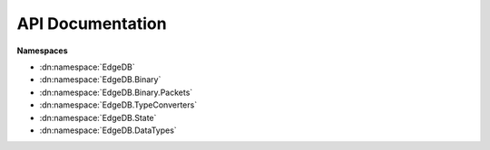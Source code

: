 .. _edgedb-dotnet-api:

=================
API Documentation
=================

**Namespaces**

- :dn:namespace:`EdgeDB`
- :dn:namespace:`EdgeDB.Binary`
- :dn:namespace:`EdgeDB.Binary.Packets`
- :dn:namespace:`EdgeDB.TypeConverters`
- :dn:namespace:`EdgeDB.State`
- :dn:namespace:`EdgeDB.DataTypes`

.. dn:namespace:: EdgeDB

    .. dn:class:: EdgeDBDeserializerAttribute

        Marks the current method as the method to use to deserialize the current type. 


    .. dn:class:: EdgeDBIgnoreAttribute

        Marks the current target to be ignored when deserializing or building queries. 


    .. dn:class:: EdgeDBPropertyAttribute

        Marks the current field or property as a valid target for serializing/deserializing. 


        :property Boolean IsLinkProperty:
            Gets or sets whether or not the property is on a link. 


        .. dn:method:: EdgeDBPropertyAttribute(string propertyName): EdgeDBPropertyAttribute

            Marks this member to be used when serializing/deserializing. 

            :param string propertyName:
                The name of the member in the edgedb schema.

    .. dn:class:: EdgeDBTypeAttribute

        Marks this class or struct as a valid type to use when serializing/deserializing. 


        :property string ModuleName:
            Gets or sets the module name for this type. 


        .. dn:method:: EdgeDBTypeAttribute(string name): EdgeDBTypeAttribute

            Marks this as a valid target to use when serializing/deserializing. 

            :param string name:
                The name of the type in the edgedb schema.

        .. dn:method:: EdgeDBTypeAttribute(): EdgeDBTypeAttribute

            Marks this as a valid target to use when serializing/deserializing. 

    .. dn:class:: EdgeDBTypeConverterAttribute

        Marks the current property to be deserialized/serialized with a specific :dn:class:`EdgeDB.TypeConverters.EdgeDBTypeConverter<TSource, TTarget>`. 


        .. dn:method:: EdgeDBTypeConverterAttribute(Type converterType): EdgeDBTypeConverterAttribute

            Initializes the :dn:class:`EdgeDB.EdgeDBTypeConverterAttribute` with the specified :dn:class:`EdgeDB.TypeConverters.EdgeDBTypeConverter<TSource, TTarget>`. 

            :param Type converterType:
                The type of the converter.

            :throws System.ArgumentException:
                is not a valid ``EdgeDB.DocGenerator.docMemberSummaryParamref``. 

    .. dn:struct:: ObjectEnumerator

        Represents an enumerator for creating objects. 


        .. dn:method::  ToDynamic(): object

            Converts this :dn:class:`EdgeDB.ObjectEnumerator` to a ``dynamic`` object. 

            :returns:

                A ``dynamic`` object.

        .. dn:method::  TryCherryPick(string name, ref Object& value): Boolean

            Cherrypicks a property based on the name. This method uses a 'peek' style of reading. The :dn:method:` Next(ref System.String& name, ref System.Object& value): System.Boolean` method is uneffected from this method. 

            :param string name:
                The property name to checrrypick.

            :param Object& value:
                The value of the property.

            :returns:

                if the property was able to be read; otherwise ``true``. 

        .. dn:method::  Next(ref String& name, ref Object& value): Boolean

            Reads the next property within this enumerator. 

            :param String& name:
                The name of the property.

            :param Object& value:
                The value of the property.

            :returns:

                if a property was read successfully; otherwise ``true``. 

    .. dn:class:: TypeBuilder

        Represents the class used to build types from edgedb query results. 


        :property INamingStrategy SchemaNamingStrategy:
            Gets or sets the naming strategy used for deserialization of edgeql property names to dotnet property names. 

            .. note::

                All dotnet types passed to the type builder will have their properties converted to the edgeql version using this naming strategy, the naming convention of the dotnet type will be preserved. 

            .. note::

                If the naming strategy doesn't find a match, the ``EdgeDB.TypeBuilder.AttributeNamingStrategy`` will be used. 


        .. dn:method::  AddOrUpdateTypeBuilder<TType>(Action<TType,IDictionary<string,object>> builder): void

            Adds or updates a custom type builder. 

            :param Action`2 builder:
                The builder for ``TType``.

            :param TType:
                The type of which the builder will build.

            :returns:

                The type info for ``TType``.

        .. dn:method::  AddOrUpdateTypeFactory<TType>(TypeDeserializerFactory factory): void

            Adds or updates a custom type factory. 

            :param TypeDeserializerFactory factory:
                The factory for ``TType``.

            :param TType:
                The type of which the factory will build.

            :returns:

                The type info for ``TType``.

        .. dn:method::  TryRemoveTypeFactory<TType>(ref TypeDeserializerFactory& factory): Boolean

            Attempts to remove a type factory. 

            :param TType:
                The type of which to remove the factory.

            :returns:

                if the type factory was removed; otherwise ``true``. 

    .. dn:class:: TypeDeserializerFactory

        A method that will create a object from a :dn:class:`EdgeDB.ObjectEnumerator`. 

        The enumerator containing the property values.

        :returns:

            An instance of an object that represents the data read from the :dn:class:`EdgeDB.ObjectEnumerator`. 


    .. dn:struct:: MessageSeverity

        Represents the log message severity within a 


    .. dn:class:: BaseEdgeDBClient

        Represents a base edgedb client that can interaction with the EdgeDB database. 


        :property Boolean IsConnected:
            Gets whether or not this client has connected to the database and is ready to send queries. 


        :property UInt64 ClientId:
            Gets the client id of this client. 


        .. dn:method:: BaseEdgeDBClient(UInt64 clientId, IDisposable clientPoolHolder): BaseEdgeDBClient

            Initialized the base client. 

            :param UInt64 clientId:
                The id of this client.

            :param IDisposable clientPoolHolder:
                The client pool holder for this client.

        .. dn:method::  ConnectAsync(CancellationToken token): ValueTask

            Connects this client to the database. 

            .. note::

                When overridden, it's  recommended to call base.ConnectAsync to ensure the client pool adds this client. 

            :param CancellationToken token:
                A cancellation token used to cancel the asynchronous operation.

            :returns:

                A ValueTask representing the asynchronous connect operation. 

        .. dn:method::  DisconnectAsync(CancellationToken token): ValueTask

            Disconnects this client from the database. 

            .. note::

                When overridden, it's  recommended to call base.DisconnectAsync to ensure the client pool removes this client. 

            :param CancellationToken token:
                A cancellation token used to cancel the asynchronous operation.

            :returns:

                A ValueTask representing the asynchronous disconnect operation. 

        .. dn:method::  ExecuteAsync(string query, IDictionary<string,object> args, Capabilities? capabilities, CancellationToken token): Task

            Executes a given query without reading the returning result. 

            :param string query:
                The query to execute.

            :param IDictionary`2 args:
                Any arguments that are part of the query.

            :param Nullable`1 capabilities:
                The allowed capabilities for the query.

            :param CancellationToken token:
                A cancellation token used to cancel the asynchronous operation.

            :returns:

                A task representing the asynchronous execute operation. 

        .. dn:method::  QueryAsync<TResult>(string query, IDictionary<string,object> args, Capabilities? capabilities, CancellationToken token): Task<IReadOnlyCollection<TResult>>

            Executes a given query and returns the result as a collection. 

            .. note::

                Cardinality isn't enforced nor takes effect on the return result, the client will always construct a collection out of the data. 

            :param string query:
                The query to execute.

            :param IDictionary`2 args:
                Any arguments that are part of the query.

            :param Nullable`1 capabilities:
                The allowed capabilities for the query.

            :param CancellationToken token:
                A cancellation token used to cancel the asynchronous operation.

            :returns:

                A task representing the asynchronous query operation. The result of the task is the result of the query. 

        .. dn:method::  QueryRequiredSingleAsync<TResult>(string query, IDictionary<string,object> args, Capabilities? capabilities, CancellationToken token): Task<TResult>

            Executes a given query and returns a single result. 

            .. note::

                This method enforces ``EdgeDB.Cardinality.One``, if your query returns zero or more than one result a :dn:class:`EdgeDB.EdgeDBException` will be thrown. 

            :param string query:
                The query to execute.

            :param IDictionary`2 args:
                Any arguments that are part of the query.

            :param Nullable`1 capabilities:
                The allowed capabilities for the query.

            :param CancellationToken token:
                A cancellation token used to cancel the asynchronous operation.

            :returns:

                A task representing the asynchronous query operation. The result of the task is the result of the query. 

        .. dn:method::  QuerySingleAsync<TResult>(string query, IDictionary<string,object> args, Capabilities? capabilities, CancellationToken token): Task<TResult>

            Executes a given query and returns a single result or ``null``. 

            .. note::

                This method enforces ``EdgeDB.Cardinality.AtMostOne``, if your query returns more than one result a :dn:class:`EdgeDB.EdgeDBException` will be thrown. 

            :param string query:
                The query to execute.

            :param IDictionary`2 args:
                Any arguments that are part of the query.

            :param Nullable`1 capabilities:
                The allowed capabilities for the query.

            :param CancellationToken token:
                A cancellation token used to cancel the asynchronous operation.

            :returns:

                A task representing the asynchronous query operation. The result of the task is the result of the query. 

        .. dn:method::  QueryJsonAsync(string query, IDictionary<string,object> args, Capabilities? capabilities, CancellationToken token): Task<Json>

            Executes a given query and returns the result as a single json string. 

            :param string query:
                The query to execute.

            :param IDictionary`2 args:
                Optional collection of arguments within the query.

            :param Nullable`1 capabilities:
                The allowed capabilities for the query.

            :param CancellationToken token:
                A cancellation token used to cancel the asynchronous operation.

            :returns:

                A task representing the asynchronous query operation. The tasks result is the json result of the query. 

            :throws EdgeDB.ResultCardinalityMismatchException:
                The query returned more than 1 datapoint.

        .. dn:method::  QueryJsonElementsAsync(string query, IDictionary<string,object> args, Capabilities? capabilities, CancellationToken token): Task<IReadOnlyCollection<Json>>

            Executes a given query and returns the result as a read-only collection of json objects. 

            :param string query:
                The query to execute.

            :param IDictionary`2 args:
                Optional collection of arguments within the query.

            :param Nullable`1 capabilities:
                The allowed capabilities for the query.

            :param CancellationToken token:
                A cancellation token used to cancel the asynchronous operation.

            :returns:

                A task representing the asynchronous query operation. The tasks result is the json result of the query. 

        .. dn:method::  DisposeAsync(): ValueTask<Boolean>

            Disposes or releases this client to the client pool 

            .. note::

                When overriden in a child class, the child class ``true`` call base.DisposeAsync and only should dispose if the resulting base call return . 

            :returns:

                if the client disposed anything; ``true`` if the client was freed to the client pool. 

    .. dn:class:: EdgeDBBinaryClient

        Represents an abstract binary client. 


        :property Boolean IsIdle:
            Gets whether or not this connection is idle. 


        :property IReadOnlyDictionary`2 ServerConfig:
            Gets the raw server config. 

            .. note::

                This dictionary can be empty if the client hasn't connected to the database. 


        :property TransactionState TransactionState:
            Gets this clients transaction state. 


        .. dn:method:: EdgeDBBinaryClient(EdgeDBConnection connection, EdgeDBConfig clientConfig, IDisposable clientPoolHolder, UInt64? clientId): EdgeDBBinaryClient

            Creates a new binary client with the provided conection and config. 

            :param EdgeDBConnection connection:
                The connection details used to connect to the database.

            :param EdgeDBConfig clientConfig:
                The configuration for this client.

            :param IDisposable clientPoolHolder:
                The client pool holder for this client.

            :param Nullable`1 clientId:
                The optional client id of this client. This is used for logging and client pooling.

        .. dn:method::  ExecuteAsync(string query, IDictionary<string,object> args, Capabilities? capabilities, CancellationToken token): Task

            Executes a given query without reading the returning result. 

            :param string query:
                The query to execute.

            :param IDictionary`2 args:
                Any arguments that are part of the query.

            :param Nullable`1 capabilities:
                The allowed capabilities for the query.

            :param CancellationToken token:
                A cancellation token used to cancel the asynchronous operation.

            :returns:

                A task representing the asynchronous execute operation. 

        .. dn:method::  QueryAsync<TResult>(string query, IDictionary<string,object> args, Capabilities? capabilities, CancellationToken token): Task<IReadOnlyCollection<TResult>>

            Executes a given query and returns the result as a collection. 

            .. note::

                Cardinality isn't enforced nor takes effect on the return result, the client will always construct a collection out of the data. 

            :param string query:
                The query to execute.

            :param IDictionary`2 args:
                Any arguments that are part of the query.

            :param Nullable`1 capabilities:
                The allowed capabilities for the query.

            :param CancellationToken token:
                A cancellation token used to cancel the asynchronous operation.

            :returns:

                A task representing the asynchronous query operation. The result of the task is the result of the query. 

        .. dn:method::  QuerySingleAsync<TResult>(string query, IDictionary<string,object> args, Capabilities? capabilities, CancellationToken token): Task<TResult>

            Executes a given query and returns a single result or ``null``. 

            .. note::

                This method enforces ``EdgeDB.Cardinality.AtMostOne``, if your query returns more than one result a :dn:class:`EdgeDB.EdgeDBException` will be thrown. 

            :param string query:
                The query to execute.

            :param IDictionary`2 args:
                Any arguments that are part of the query.

            :param Nullable`1 capabilities:
                The allowed capabilities for the query.

            :param CancellationToken token:
                A cancellation token used to cancel the asynchronous operation.

            :returns:

                A task representing the asynchronous query operation. The result of the task is the result of the query. 

        .. dn:method::  QueryRequiredSingleAsync<TResult>(string query, IDictionary<string,object> args, Capabilities? capabilities, CancellationToken token): Task<TResult>

            Executes a given query and returns a single result. 

            .. note::

                This method enforces ``EdgeDB.Cardinality.One``, if your query returns zero or more than one result a :dn:class:`EdgeDB.EdgeDBException` will be thrown. 

            :param string query:
                The query to execute.

            :param IDictionary`2 args:
                Any arguments that are part of the query.

            :param Nullable`1 capabilities:
                The allowed capabilities for the query.

            :param CancellationToken token:
                A cancellation token used to cancel the asynchronous operation.

            :returns:

                A task representing the asynchronous query operation. The result of the task is the result of the query. 

        .. dn:method::  QueryJsonAsync(string query, IDictionary<string,object> args, Capabilities? capabilities, CancellationToken token): Task<Json>

            Executes a given query and returns the result as a single json string. 

            :param string query:
                The query to execute.

            :param IDictionary`2 args:
                Optional collection of arguments within the query.

            :param Nullable`1 capabilities:
                The allowed capabilities for the query.

            :param CancellationToken token:
                A cancellation token used to cancel the asynchronous operation.

            :returns:

                A task representing the asynchronous query operation. The tasks result is the json result of the query. 

            :throws EdgeDB.ResultCardinalityMismatchException:
                The query returned more than 1 datapoint.

        .. dn:method::  QueryJsonElementsAsync(string query, IDictionary<string,object> args, Capabilities? capabilities, CancellationToken token): Task<IReadOnlyCollection<Json>>

            Executes a given query and returns the result as a read-only collection of json objects. 

            :param string query:
                The query to execute.

            :param IDictionary`2 args:
                Optional collection of arguments within the query.

            :param Nullable`1 capabilities:
                The allowed capabilities for the query.

            :param CancellationToken token:
                A cancellation token used to cancel the asynchronous operation.

            :returns:

                A task representing the asynchronous query operation. The tasks result is the json result of the query. 

        .. dn:method::  ConnectAsync(CancellationToken token): ValueTask

            Connects this client to the database. 

            .. note::

                When overridden, it's  recommended to call base.ConnectAsync to ensure the client pool adds this client. 

            :param CancellationToken token:
                A cancellation token used to cancel the asynchronous operation.

            :returns:

                A ValueTask representing the asynchronous connect operation. 

        .. dn:method::  ReconnectAsync(CancellationToken token): Task

            Disconnects and reconnects the current client. 

            :param CancellationToken token:
                A cancellation token used to cancel the asynchronous operation.

            :returns:

                A task representing the asynchronous disconnect and reconnection operations.

        .. dn:method::  DisconnectAsync(CancellationToken token): ValueTask

            Disconnects this client from the database. 

            .. note::

                When overridden, it's  recommended to call base.DisconnectAsync to ensure the client pool removes this client. 

            :param CancellationToken token:
                A cancellation token used to cancel the asynchronous operation.

            :returns:

                A ValueTask representing the asynchronous disconnect operation. 

        .. dn:method::  DisposeAsync(): ValueTask<Boolean>

    .. dn:class:: HttpQueryResult

        Represents the returned data from a http-based query. 


        :property object Data:
            Gets or sets the data returned from the query. 


        :property QueryResultError Error:
            Gets or sets the error returned from the query. 


    .. dn:class:: QueryResultError

        Represents a query error received over http 


        :property string Message:
            Gets or sets the error message. 


        :property string Type:
            Gets or sets the type of the error. 


        :property ServerErrorCodes Code:
            Gets or sets the error code. 


    .. dn:class:: EdgeDBHttpClient

        Represents a client that can preform queries over HTTP. 


        :property Boolean IsConnected:
            .. note::

                This property is always ``true``. 


        .. dn:method:: EdgeDBHttpClient(EdgeDBConnection connection, EdgeDBConfig clientConfig, IDisposable poolHolder, UInt64 clientId): EdgeDBHttpClient

            Creates a new instance of the http client. 

            :param EdgeDBConnection connection:
                The connection details used to connect to the database.

            :param EdgeDBConfig clientConfig:
                The configuration for this client.

            :param IDisposable poolHolder:
                The client pool holder for this client.

            :param UInt64 clientId:
                The optional client id of this client. This is used for logging and client pooling.

        .. dn:method::  DisconnectAsync(CancellationToken token): ValueTask

            Disconnects this client from the database. 

            .. note::

                When overridden, it's  recommended to call base.DisconnectAsync to ensure the client pool removes this client. 

            :param CancellationToken token:
                A cancellation token used to cancel the asynchronous operation.

            :returns:

                A ValueTask representing the asynchronous disconnect operation. 

        .. dn:method::  ConnectAsync(CancellationToken token): ValueTask

            Connects this client to the database. 

            .. note::

                When overridden, it's  recommended to call base.ConnectAsync to ensure the client pool adds this client. 

            :param CancellationToken token:
                A cancellation token used to cancel the asynchronous operation.

            :returns:

                A ValueTask representing the asynchronous connect operation. 

        .. dn:method::  ExecuteAsync(string query, IDictionary<string,object> args, Capabilities? capabilities, CancellationToken token): Task

            Executes a given query without reading the returning result. 

            :param string query:
                The query to execute.

            :param IDictionary`2 args:
                Any arguments that are part of the query.

            :param Nullable`1 capabilities:
                The allowed capabilities for the query.

            :param CancellationToken token:
                A cancellation token used to cancel the asynchronous operation.

            :returns:

                A task representing the asynchronous execute operation. 

        .. dn:method::  QueryAsync<TResult>(string query, IDictionary<string,object> args, Capabilities? capabilities, CancellationToken token): Task<IReadOnlyCollection<TResult>>

            Executes a given query and returns the result as a collection. 

            .. note::

                Cardinality isn't enforced nor takes effect on the return result, the client will always construct a collection out of the data. 

            :param string query:
                The query to execute.

            :param IDictionary`2 args:
                Any arguments that are part of the query.

            :param Nullable`1 capabilities:
                The allowed capabilities for the query.

            :param CancellationToken token:
                A cancellation token used to cancel the asynchronous operation.

            :returns:

                A task representing the asynchronous query operation. The result of the task is the result of the query. 

        .. dn:method::  QueryRequiredSingleAsync<TResult>(string query, IDictionary<string,object> args, Capabilities? capabilities, CancellationToken token): Task<TResult>

            Executes a given query and returns a single result. 

            .. note::

                This method enforces ``EdgeDB.Cardinality.One``, if your query returns zero or more than one result a :dn:class:`EdgeDB.EdgeDBException` will be thrown. 

            :param string query:
                The query to execute.

            :param IDictionary`2 args:
                Any arguments that are part of the query.

            :param Nullable`1 capabilities:
                The allowed capabilities for the query.

            :param CancellationToken token:
                A cancellation token used to cancel the asynchronous operation.

            :returns:

                A task representing the asynchronous query operation. The result of the task is the result of the query. 

        .. dn:method::  QuerySingleAsync<TResult>(string query, IDictionary<string,object> args, Capabilities? capabilities, CancellationToken token): Task<TResult>

            Executes a given query and returns a single result or ``null``. 

            .. note::

                This method enforces ``EdgeDB.Cardinality.AtMostOne``, if your query returns more than one result a :dn:class:`EdgeDB.EdgeDBException` will be thrown. 

            :param string query:
                The query to execute.

            :param IDictionary`2 args:
                Any arguments that are part of the query.

            :param Nullable`1 capabilities:
                The allowed capabilities for the query.

            :param CancellationToken token:
                A cancellation token used to cancel the asynchronous operation.

            :returns:

                A task representing the asynchronous query operation. The result of the task is the result of the query. 

        .. dn:method::  QueryJsonAsync(string query, IDictionary<string,object> args, Capabilities? capabilities, CancellationToken token): Task<Json>

            Executes a given query and returns the result as a single json string. 

            :param string query:
                The query to execute.

            :param IDictionary`2 args:
                Optional collection of arguments within the query.

            :param Nullable`1 capabilities:
                The allowed capabilities for the query.

            :param CancellationToken token:
                A cancellation token used to cancel the asynchronous operation.

            :returns:

                A task representing the asynchronous query operation. The tasks result is the json result of the query. 

            :throws EdgeDB.ResultCardinalityMismatchException:
                The query returned more than 1 datapoint.

        .. dn:method::  QueryJsonElementsAsync(string query, IDictionary<string,object> args, Capabilities? capabilities, CancellationToken token): Task<IReadOnlyCollection<Json>>

            Executes a given query and returns the result as a read-only collection of json objects. 

            :param string query:
                The query to execute.

            :param IDictionary`2 args:
                Optional collection of arguments within the query.

            :param Nullable`1 capabilities:
                The allowed capabilities for the query.

            :param CancellationToken token:
                A cancellation token used to cancel the asynchronous operation.

            :returns:

                A task representing the asynchronous query operation. The tasks result is the json result of the query. 

    .. dn:class:: EdgeDBTcpClient

        Represents a TCP client used to interact with EdgeDB. 


        :property Boolean IsConnected:

        .. dn:method:: EdgeDBTcpClient(EdgeDBConnection connection, EdgeDBConfig clientConfig, IDisposable clientPoolHolder, UInt64? clientId): EdgeDBTcpClient

            Creates a new TCP client with the provided conection and config. 

            :param EdgeDBConnection connection:
                The connection details used to connect to the database.

            :param EdgeDBConfig clientConfig:
                The configuration for this client.

            :param IDisposable clientPoolHolder:
                The client pool holder for this client.

            :param Nullable`1 clientId:
                The optional client id of this client. This is used for logging and client pooling.

        .. dn:method::  DisposeAsync(): ValueTask<Boolean>

    .. dn:interface:: IEdgeDBQueryable

        Represents a object that can be used to query a EdgeDB instance. 


        .. dn:method::  ExecuteAsync(string query, IDictionary<string,object> args, Capabilities? capabilities, CancellationToken token): Task

            Executes a given query without reading the returning result. 

            :param string query:
                The query to execute.

            :param IDictionary`2 args:
                Any arguments that are part of the query.

            :param Nullable`1 capabilities:
                The allowed capabilities for the query.

            :param CancellationToken token:
                A cancellation token used to cancel the asynchronous operation.

            :returns:

                A task representing the asynchronous execute operation. 

        .. dn:method::  QueryAsync(string query, IDictionary<string,object> args, Capabilities? capabilities, CancellationToken token): Task<IReadOnlyCollection<object>>

            Executes a given query and returns the result as a collection. 

            .. note::

                Cardinality isn't enforced nor takes effect on the return result, the client will always construct a collection out of the data. 

            :param string query:
                The query to execute.

            :param IDictionary`2 args:
                Any arguments that are part of the query.

            :param Nullable`1 capabilities:
                The allowed capabilities for the query.

            :param CancellationToken token:
                A cancellation token used to cancel the asynchronous operation.

            :returns:

                A task representing the asynchronous query operation. The result of the task is the result of the query. 

        .. dn:method::  QueryAsync<TResult>(string query, IDictionary<string,object> args, Capabilities? capabilities, CancellationToken token): Task<IReadOnlyCollection<TResult>>

            Executes a given query and returns the result as a collection. 

            .. note::

                Cardinality isn't enforced nor takes effect on the return result, the client will always construct a collection out of the data. 

            :param string query:
                The query to execute.

            :param IDictionary`2 args:
                Any arguments that are part of the query.

            :param Nullable`1 capabilities:
                The allowed capabilities for the query.

            :param CancellationToken token:
                A cancellation token used to cancel the asynchronous operation.

            :param TResult:
                The type of the return result of the query.

            :returns:

                A task representing the asynchronous query operation. The result of the task is the result of the query. 

        .. dn:method::  QuerySingleAsync(string query, IDictionary<string,object> args, Capabilities? capabilities, CancellationToken token): Task<object>

            Executes a given query and returns a single result or ``null``. 

            .. note::

                This method enforces ``EdgeDB.Cardinality.AtMostOne``, if your query returns more than one result a :dn:class:`EdgeDB.EdgeDBException` will be thrown. 

            :param string query:
                The query to execute.

            :param IDictionary`2 args:
                Any arguments that are part of the query.

            :param Nullable`1 capabilities:
                The allowed capabilities for the query.

            :param CancellationToken token:
                A cancellation token used to cancel the asynchronous operation.

            :returns:

                A task representing the asynchronous query operation. The result of the task is the result of the query. 

        .. dn:method::  QuerySingleAsync<TResult>(string query, IDictionary<string,object> args, Capabilities? capabilities, CancellationToken token): Task<TResult>

            Executes a given query and returns a single result or ``null``. 

            .. note::

                This method enforces ``EdgeDB.Cardinality.AtMostOne``, if your query returns more than one result a :dn:class:`EdgeDB.EdgeDBException` will be thrown. 

            :param string query:
                The query to execute.

            :param IDictionary`2 args:
                Any arguments that are part of the query.

            :param Nullable`1 capabilities:
                The allowed capabilities for the query.

            :param CancellationToken token:
                A cancellation token used to cancel the asynchronous operation.

            :param TResult:
                The return type of the query.

            :returns:

                A task representing the asynchronous query operation. The result of the task is the result of the query. 

        .. dn:method::  QueryRequiredSingleAsync(string query, IDictionary<string,object> args, Capabilities? capabilities, CancellationToken token): Task<object>

            Executes a given query and returns a single result. 

            .. note::

                This method enforces ``EdgeDB.Cardinality.One``, if your query returns zero or more than one result a :dn:class:`EdgeDB.EdgeDBException` will be thrown. 

            :param string query:
                The query to execute.

            :param IDictionary`2 args:
                Any arguments that are part of the query.

            :param Nullable`1 capabilities:
                The allowed capabilities for the query.

            :param CancellationToken token:
                A cancellation token used to cancel the asynchronous operation.

            :returns:

                A task representing the asynchronous query operation. The result of the task is the result of the query. 

        .. dn:method::  QueryRequiredSingleAsync<TResult>(string query, IDictionary<string,object> args, Capabilities? capabilities, CancellationToken token): Task<TResult>

            Executes a given query and returns a single result. 

            .. note::

                This method enforces ``EdgeDB.Cardinality.One``, if your query returns zero or more than one result a :dn:class:`EdgeDB.EdgeDBException` will be thrown. 

            :param string query:
                The query to execute.

            :param IDictionary`2 args:
                Any arguments that are part of the query.

            :param Nullable`1 capabilities:
                The allowed capabilities for the query.

            :param CancellationToken token:
                A cancellation token used to cancel the asynchronous operation.

            :param TResult:
                The return type of the query.

            :returns:

                A task representing the asynchronous query operation. The result of the task is the result of the query. 

        .. dn:method::  QueryJsonAsync(string query, IDictionary<string,object> args, Capabilities? capabilities, CancellationToken token): Task<Json>

            Executes a given query and returns the result as a single json string. 

            :param string query:
                The query to execute.

            :param IDictionary`2 args:
                Optional collection of arguments within the query.

            :param Nullable`1 capabilities:
                The allowed capabilities for the query.

            :param CancellationToken token:
                A cancellation token used to cancel the asynchronous operation.

            :returns:

                A task representing the asynchronous query operation. The tasks result is the json result of the query. 

            :throws EdgeDB.ResultCardinalityMismatchException:
                The query returned more than 1 datapoint.

        .. dn:method::  QueryJsonElementsAsync(string query, IDictionary<string,object> args, Capabilities? capabilities, CancellationToken token): Task<IReadOnlyCollection<Json>>

            Executes a given query and returns the result as a read-only collection of json objects. 

            :param string query:
                The query to execute.

            :param IDictionary`2 args:
                Optional collection of arguments within the query.

            :param Nullable`1 capabilities:
                The allowed capabilities for the query.

            :param CancellationToken token:
                A cancellation token used to cancel the asynchronous operation.

            :returns:

                A task representing the asynchronous query operation. The tasks result is the json result of the query. 

    .. dn:interface:: ITransactibleClient

        Represents a client that supports transactions. 


        :property TransactionState TransactionState:
            Gets the transaction state of the client. 


        .. dn:method::  StartTransactionAsync(Isolation isolation, Boolean readOnly, Boolean deferrable, CancellationToken token): Task

            Starts a transaction. 

            :param Isolation isolation:
                The isolation mode of the transaction.

            :param Boolean readOnly:
                Whether or not the transaction is in read-only mode.

            :param Boolean deferrable:
                Whether or not the trasaction is deferrable.

            :param CancellationToken token:
                A cancellation token used to cancel the asynchronous operation.

            :returns:

                A Task that represents the asynchronous operation of starting a transaction. 

        .. dn:method::  CommitAsync(CancellationToken token): Task

            Commits the transaction to the database. 

            :param CancellationToken token:
                A cancellation token used to cancel the asynchronous operation.

            :returns:

                A Task that represents the asynchronous operation of commiting a transaction. 

        .. dn:method::  RollbackAsync(CancellationToken token): Task

            Rolls back all commands preformed within the transaction. 

            :param CancellationToken token:
                A cancellation token used to cancel the asynchronous operation.

            :returns:

                A Task that represents the asynchronous operation of rolling back a transaction. 

    .. dn:class:: EdgeDBClient

        Represents a client pool used to interact with EdgeDB. 


        :property int ConnectedClients:
            Gets the total number of clients within the client pool that are connected. 


        :property int AvailableClients:
            Gets the number of available (idle) clients within the client pool. 

            .. note::

                This property can equal ``EdgeDB.EdgeDBClient.ConnectedClients`` if the client type doesn't have restrictions on idling. 


        :property Config Config:
            The :dn:class:`EdgeDB.State.Config` containing session-level configuration. 


        :property string Module:
            The default module for this client. 


        :property IReadOnlyDictionary`2 Aliases:
            The module aliases for this client. 


        :property IReadOnlyDictionary`2 Globals:
            The globals for this client. 


        :property IReadOnlyDictionary`2 ServerConfig:
            Gets the EdgeDB server config. 

            .. note::

                The returned dictionary can be empty if the client pool hasn't connected any clients or the clients don't support getting a server config. 


        .. dn:method:: EdgeDBClient(): EdgeDBClient

            Creates a new instance of a EdgeDB client pool allowing you to execute commands. 

            .. note::

                This constructor uses the default config and will attempt to find your EdgeDB project toml file in the current working directory. If no file is found this method will throw a ``System.IO.FileNotFoundException``. 

        .. dn:method:: EdgeDBClient(EdgeDBClientPoolConfig clientPoolConfig): EdgeDBClient

            Creates a new instance of a EdgeDB client pool allowing you to execute commands. 

            .. note::

                This constructor will attempt to find your EdgeDB project toml file in the current working directory. If no file is found this method will throw a ``System.IO.FileNotFoundException``. 

            :param EdgeDBClientPoolConfig clientPoolConfig:
                The config for this client pool.

        .. dn:method:: EdgeDBClient(EdgeDBConnection connection): EdgeDBClient

            Creates a new instance of a EdgeDB client pool allowing you to execute commands. 

            :param EdgeDBConnection connection:
                The connection parameters used to create new clients.

        .. dn:method:: EdgeDBClient(EdgeDBConnection connection, EdgeDBClientPoolConfig clientPoolConfig): EdgeDBClient

            Creates a new instance of a EdgeDB client pool allowing you to execute commands. 

            :param EdgeDBConnection connection:
                The connection parameters used to create new clients.

            :param EdgeDBClientPoolConfig clientPoolConfig:
                The config for this client pool.

        .. dn:method::  ExecuteAsync(string query, IDictionary<string,object> args, Capabilities? capabilities, CancellationToken token): Task

            Executes a given query without reading the returning result. 

            :param string query:
                The query to execute.

            :param IDictionary`2 args:
                Any arguments that are part of the query.

            :param Nullable`1 capabilities:
                The allowed capabilities for the query.

            :param CancellationToken token:
                A cancellation token used to cancel the asynchronous operation.

            :returns:

                A task representing the asynchronous execute operation. 

        .. dn:method::  QueryAsync<TResult>(string query, IDictionary<string,object> args, Capabilities? capabilities, CancellationToken token): Task<IReadOnlyCollection<TResult>>

            Executes a given query and returns the result as a collection. 

            .. note::

                Cardinality isn't enforced nor takes effect on the return result, the client will always construct a collection out of the data. 

            :param string query:
                The query to execute.

            :param IDictionary`2 args:
                Any arguments that are part of the query.

            :param Nullable`1 capabilities:
                The allowed capabilities for the query.

            :param CancellationToken token:
                A cancellation token used to cancel the asynchronous operation.

            :returns:

                A task representing the asynchronous query operation. The result of the task is the result of the query. 

        .. dn:method::  QuerySingleAsync<TResult>(string query, IDictionary<string,object> args, Capabilities? capabilities, CancellationToken token): Task<TResult>

            Executes a given query and returns a single result or ``null``. 

            .. note::

                This method enforces ``EdgeDB.Cardinality.AtMostOne``, if your query returns more than one result a :dn:class:`EdgeDB.EdgeDBException` will be thrown. 

            :param string query:
                The query to execute.

            :param IDictionary`2 args:
                Any arguments that are part of the query.

            :param Nullable`1 capabilities:
                The allowed capabilities for the query.

            :param CancellationToken token:
                A cancellation token used to cancel the asynchronous operation.

            :returns:

                A task representing the asynchronous query operation. The result of the task is the result of the query. 

        .. dn:method::  QueryRequiredSingleAsync<TResult>(string query, IDictionary<string,object> args, Capabilities? capabilities, CancellationToken token): Task<TResult>

            Executes a given query and returns a single result. 

            .. note::

                This method enforces ``EdgeDB.Cardinality.One``, if your query returns zero or more than one result a :dn:class:`EdgeDB.EdgeDBException` will be thrown. 

            :param string query:
                The query to execute.

            :param IDictionary`2 args:
                Any arguments that are part of the query.

            :param Nullable`1 capabilities:
                The allowed capabilities for the query.

            :param CancellationToken token:
                A cancellation token used to cancel the asynchronous operation.

            :returns:

                A task representing the asynchronous query operation. The result of the task is the result of the query. 

        .. dn:method::  QueryJsonAsync(string query, IDictionary<string,object> args, Capabilities? capabilities, CancellationToken token): Task<Json>

            Executes a given query and returns the result as a single json string. 

            :param string query:
                The query to execute.

            :param IDictionary`2 args:
                Optional collection of arguments within the query.

            :param Nullable`1 capabilities:
                The allowed capabilities for the query.

            :param CancellationToken token:
                A cancellation token used to cancel the asynchronous operation.

            :returns:

                A task representing the asynchronous query operation. The tasks result is the json result of the query. 

            :throws EdgeDB.ResultCardinalityMismatchException:
                The query returned more than 1 datapoint.

        .. dn:method::  QueryJsonElementsAsync(string query, IDictionary<string,object> args, Capabilities? capabilities, CancellationToken token): Task<IReadOnlyCollection<Json>>

            Executes a given query and returns the result as a read-only collection of json objects. 

            :param string query:
                The query to execute.

            :param IDictionary`2 args:
                Optional collection of arguments within the query.

            :param Nullable`1 capabilities:
                The allowed capabilities for the query.

            :param CancellationToken token:
                A cancellation token used to cancel the asynchronous operation.

            :returns:

                A task representing the asynchronous query operation. The tasks result is the json result of the query. 

        .. dn:method::  WithConfig(Action<ConfigProperties> configDelegate): EdgeDBClient

            Creates a new client with the specified ``EdgeDB.EdgeDBClient.Config``. 

            .. note::

                The created client is a 'sub' client of this one, the child client shares the same client pool as this one. 

            :param Action`1 configDelegate:
                A delegate used to modify the config.

            :returns:

                A new client with the specified config. 

        .. dn:method::  WithConfig(Config config): EdgeDBClient

            Creates a new client with the specified ``EdgeDB.EdgeDBClient.Config``. 

            .. note::

                The created client is a 'sub' client of this one, the child client shares the same client pool as this one. 

            :param Config config:
                The config for the new client.

            :returns:

                A new client with the specified config. 

        .. dn:method::  WithGlobals(Dictionary<string,object> globals): EdgeDBClient

            Creates a new client with the specified `Globals <https://www.edgedb.com/docs/datamodel/globals#globals>`_. 

            .. note::

                The created client is a 'sub' client of this one, the child client shares the same client pool as this one.
                The newly created client doesn't copy any of the parents globals, this method is settative to the ``EdgeDB.EdgeDBClient.Globals`` property. 

            :param Dictionary`2 globals:
                The globals for the newly create client.

            :returns:

                A new client with the specified globals. 

        .. dn:method::  WithModule(string module): EdgeDBClient

            Creates a new client with the specified ``EdgeDB.EdgeDBClient.Module``. 

            .. note::

                The created client is a 'sub' client of this one, the child client shares the same client pool as this one. 

            :param string module:
                The module for the new client.

            :returns:

                A new client with the specified module. 

        .. dn:method::  WithAliases(Dictionary<string,string> aliases): EdgeDBClient

            Creates a new client with the specified ``EdgeDB.EdgeDBClient.Aliases``. 

            .. note::

                The created client is a 'sub' client of this one, the child client shares the same client pool as this one.
                The newly created client doesn't copy any of the parents aliases, this method is settative to the ``EdgeDB.EdgeDBClient.Aliases`` property. 

            :param Dictionary`2 aliases:
                The module aliases for the new client.

            :returns:

                A new client with the specified module aliases. 

    .. dn:class:: EdgeDBClientPoolConfig

        Represents a config for a :dn:class:`EdgeDB.EdgeDBClient`, extending :dn:class:`EdgeDB.EdgeDBConfig`. 


        :property int DefaultPoolSize:
            Gets or sets the default client pool size. 


    .. dn:struct:: EdgeDBClientType

        Represents different client types used in a :dn:class:`EdgeDB.EdgeDBClient`. 


    .. dn:class:: EdgeDBConfig

        Represents the configuration options for a :dn:class:`EdgeDB.EdgeDBClient` or 


        :property ILogger Logger:
            Gets or sets the logger used for logging messages from the driver. 


        :property ConnectionRetryMode RetryMode:
            Gets or sets the retry mode for connecting new clients. 


        :property UInt32 MaxConnectionRetries:
            Gets or sets the maximum number of times to retry to connect. 


        :property UInt32 ConnectionTimeout:
            Gets or sets the number of miliseconds a client will wait for a connection to be established with the server. 


        :property UInt32 MessageTimeout:
            Gets or sets the max amount of miliseconds a client will wait for an expected message. 


        :property Boolean ExplicitObjectIds:
            Gets or sets whether or not to always return object ids. 

            .. note::

                If set to ``true`` returned objects will not have an implicit id property i.e. query shapes will have to explicitly list id properties. 


        :property UInt64 ImplicitLimit:
            Gets or sets the implicit object limit for all queries. By default there is not limit. 


        :property INamingStrategy SchemaNamingStrategy:
            Gets or sets the default naming strategy used within the schema. 

            .. note::

                By default, the naming convention will not modify property names. 


    .. dn:class:: EdgeDBConnection

        Represents a class containing information on how to connect to a edgedb instance. 


        :property string Username:
            Gets or sets the username used to connect to the database. 

            .. note::

                This property defaults to edgedb 


        :property string Password:
            Gets or sets the password to connect to the database. 


        :property string Hostname:
            Gets or sets the hostname of the edgedb instance to connect to. 

            .. note::

                This property defaults to 127.0.0.1. 


        :property int Port:
            Gets or sets the port of the edgedb instance to connect to. 

            .. note::

                This property defaults to 5656 


        :property string Database:
            Gets or sets the database name to use when connecting. 

            .. note::

                This property defaults to edgedb 


        :property string TLSCertData:
            Gets or sets the TLS certificate data used to very the certificate when authenticating. 

            .. note::

                This value is a legacy value pre 1.0 and should not be set explicity, use ``EdgeDB.EdgeDBConnection.TLSCertificateAuthority`` instead. 


        :property string TLSCertificateAuthority:
            Gets or sets the TLS Certificate Authority. 


        :property TLSSecurityMode TLSSecurity:
            Gets or sets the TLS security level. 

            .. note::

                The default value is ``EdgeDB.TLSSecurityMode.Strict``. 


        .. dn:method::  FromDSN(string dsn): EdgeDBConnection

            Creates an :dn:class:`EdgeDB.EdgeDBConnection` from a `valid DSN <https://www.edgedb.com/docs/reference/dsn#dsn-specification>`_. 

            :param string dsn:
                The DSN to create the connection from.

            :returns:

                A :dn:class:`EdgeDB.EdgeDBConnection` representing the DSN.

            :throws System.ArgumentException:
                A query parameter has already been defined in the DSN.

            :throws System.FormatException:
                Port was not in the correct format of int.

            :throws System.IO.FileNotFoundException:
                A file parameter wasn't found.

            :throws System.Collections.Generic.KeyNotFoundException:
                An environment variable couldn't be found.

        .. dn:method::  FromProjectFile(string path): EdgeDBConnection

            Creates a new EdgeDBConnection from a .toml project file. 

            :param string path:
                The path to the .toml project file.

            :returns:

                A :dn:class:`EdgeDB.EdgeDBConnection` representing the project defined in the .toml file.

            :throws System.IO.FileNotFoundException:
                The supplied file path, credentials path, or instance-name file doesn't exist.

            :throws System.IO.DirectoryNotFoundException:
                The project directory doesn't exist for the supplied toml file.

        .. dn:method::  FromInstanceName(string name): EdgeDBConnection

            Creates a new :dn:class:`EdgeDB.EdgeDBConnection` from an instance name. 

            :param string name:
                The name of the instance.

            :returns:

                A :dn:class:`EdgeDB.EdgeDBConnection` containing connection details for the specific instance.

            :throws System.IO.FileNotFoundException:
                The instances config file couldn't be found.

        .. dn:method::  ResolveEdgeDBTOML(): EdgeDBConnection

            Resolves a connection by traversing the current working directory and its parents to find an 'edgedb.toml' file. 

            :returns:

                A resolved :dn:class:`EdgeDB.EdgeDBConnection`.

            :throws System.IO.FileNotFoundException:
                No 'edgedb.toml' file could be found.

        .. dn:method::  Parse(string instance, string dsn, Action<EdgeDBConnection> configure, Boolean autoResolve): EdgeDBConnection

            Parses the provided arguments to build an :dn:class:`EdgeDB.EdgeDBConnection` class; Parse logic follows the `Priority levels <https://www.edgedb.com/docs/reference/connection#ref-reference-connection-priority>`_ of arguments. 

            :param string instance:
                The instance name to connect to.

            :param string dsn:
                The DSN string to use to connect.

            :param Action`1 configure:
                A configuration delegate.

            :param Boolean autoResolve:
                Whether or not to autoresolve a connection using :dn:method:`EdgeDB.EdgeDBConnection.ResolveEdgeDBTOML`.

            :returns:

                A :dn:class:`EdgeDB.EdgeDBConnection` class that can be used to connect to a EdgeDB instance. 

            :throws EdgeDB.ConfigurationException:
                An error occured while parsing or configuring the :dn:class:`EdgeDB.EdgeDBConnection`. 

            :throws System.IO.FileNotFoundException:
                A configuration file could not be found.

        .. dn:method::  ToString(): string

    .. dn:class:: EdgeDBClientExtensions

        A class containing extension methods for edgedb clients. 


        .. dn:method::  TransactionAsync(this ITransactibleClient client, Func<Transaction,Task> func): Task

            Creates a transaction and executes a callback with the transaction object. 

            :param ITransactibleClient client:
                The TCP client to preform the transaction with.

            :param Func`2 func:
                The callback to pass the transaction into.

            :returns:

                A task that proxies the passed in callbacks awaiter.

        .. dn:method::  TransactionAsync<TResult>(this ITransactibleClient client, Func<Transaction,Task<TResult>> func): Task<TResult>

            Creates a transaction and executes a callback with the transaction object. 

            :param ITransactibleClient client:
                The TCP client to preform the transaction with.

            :param Func`2 func:
                The callback to pass the transaction into.

            :param TResult:
                The return result of the task.

            :returns:

                A task that proxies the passed in callbacks awaiter.

        .. dn:method::  TransactionAsync(this ITransactibleClient client, TransactionSettings settings, Func<Transaction,Task> func): Task

            Creates a transaction and executes a callback with the transaction object. 

            :param ITransactibleClient client:
                The TCP client to preform the transaction with.

            :param TransactionSettings settings:
                The transactions settings.

            :param Func`2 func:
                The callback to pass the transaction into.

            :returns:

                A task that proxies the passed in callbacks awaiter.

        .. dn:method::  TransactionAsync<TResult>(this ITransactibleClient client, TransactionSettings settings, Func<Transaction,Task<TResult>> func): Task<TResult>

            Creates a transaction and executes a callback with the transaction object. 

            :param ITransactibleClient client:
                The TCP client to preform the transaction with.

            :param TransactionSettings settings:
                The transactions settings.

            :param Func`2 func:
                The callback to pass the transaction into.

            :param TResult:
                The return result of the task.

            :returns:

                A task that proxies the passed in callbacks awaiter.

        .. dn:method::  DumpDatabaseAsync(this EdgeDBClient pool, CancellationToken token): Task<Stream>

            Dumps the current database to a stream. 

            :param EdgeDBClient pool:
                The client to preform the dump with.

            :param CancellationToken token:
                A token to cancel the operation with.

            :returns:

                A stream containing the entire dumped database.

            :throws EdgeDB.EdgeDBErrorException:
                The server sent an error message during the dumping process.

            :throws EdgeDB.EdgeDBException:
                The server sent a mismatched packet.

        .. dn:method::  RestoreDatabaseAsync(this EdgeDBClient pool, Stream stream, CancellationToken token): Task<string>

            Restores the database based on a database dump stream. 

            :param EdgeDBClient pool:
                The TCP client to preform the restore with.

            :param Stream stream:
                The stream containing the database dump.

            :param CancellationToken token:
                A token to cancel the operation with.

            :returns:

                The status result of the restore.

            :throws EdgeDB.EdgeDBException:
                The server sent an invalid packet or the restore operation couldn't proceed due to the database not being empty. 

            :throws EdgeDB.EdgeDBErrorException:
                The server sent an error during the restore operation.

    .. dn:class:: EdgeDBHostingExtensions

        A class containing extension methods for DI. 


        .. dn:method::  AddEdgeDB(this IServiceCollection collection, EdgeDBConnection connection, Action<EdgeDBClientPoolConfig> clientConfig): IServiceCollection

            Adds a :dn:class:`EdgeDB.EdgeDBClient` singleton to a ``Microsoft.Extensions.DependencyInjection.IServiceCollection``. 

            :param IServiceCollection collection:
                The source collection to add a :dn:class:`EdgeDB.EdgeDBClient` to.

            :param EdgeDBConnection connection:
                An optional connection arguments for the client.

            :param Action`1 clientConfig:
                An optional configuration delegate for configuring the :dn:class:`EdgeDB.EdgeDBClient`. 

            :returns:

                The source ``Microsoft.Extensions.DependencyInjection.IServiceCollection`` with :dn:class:`EdgeDB.EdgeDBClient` added as a singleton. 

    .. dn:struct:: Capabilities

        Represents a bitfield of capabilities used when executing queries. 


    .. dn:struct:: Cardinality

        A enum containing the cardinality specification of a command. 


    .. dn:struct:: ConnectionRetryMode

        An enum representing the retry mode when connecting new clients. 


    .. dn:class:: Group<TKey, TElement>

        Represents a group result returned from the ``GROUP`` expression. 

        :param TKey:
            The type of the key used to group the elements.

        :param TElement:
            The type of the elements.


        :property TKey Key:
            Gets the key used to group the set of ``EdgeDB.Group`2.Elements``. 


        :property IReadOnlyCollection`1 Grouping:
            Gets the name of the property that was grouped by. 


        :property IReadOnlyCollection`1 Elements:
            Gets a collection of elements that have the same key as ``EdgeDB.Group`2.Key``. 


        .. dn:method:: Group<TKey,TElement>(TKey key, IEnumerable<string> groupedBy, IEnumerable<TElement> elements): Group<TKey,TElement>

            Constructs a new grouping. 

            :param TKey key:
                The key that each element share.

            :param IEnumerable`1 groupedBy:
                The property used to group the elements.

            :param IEnumerable`1 elements:
                The collection of elements that have the specified key.

        .. dn:method::  GetEnumerator(): IEnumerator<TElement>

    .. dn:struct:: ErrorSeverity

        An enum representing the error severity of a :dn:class:`EdgeDB.Binary.Packets.ErrorResponse`. 


    .. dn:struct:: ExecuteResult

        Represents a generic execution result of a command. 


        :property Boolean IsSuccess:

        :property Exception Exception:

        :property string ExecutedQuery:

    .. dn:interface:: IExecuteResult

        An interface representing a generic execution result. 


        :property Boolean IsSuccess:
            Gets whether or not the command executed successfully. 


        :property IExecuteError ExecutionError:
            Gets the error (if any) that the command received. 


        :property Exception Exception:
            Gets the exception (if any) that the command threw when executing. 


        :property string ExecutedQuery:
            Gets the executed query string. 


    .. dn:interface:: IExecuteError

        Represents a generic execution error. 


        :property string Message:
            Gets the error message. 


        :property ServerErrorCodes ErrorCode:
            Gets the error code. 


    .. dn:struct:: IOFormat

        An enum representing the format of a commands result. 


    .. dn:struct:: Isolation

        An enum representing the transaction mode within a :dn:class:`EdgeDB.Transaction`. 


    .. dn:struct:: ServerErrorCodes

        Represents the different error codes sent by the server defined 


    .. dn:struct:: TLSSecurityMode

        Represents the TLS security mode the client will follow. 


    .. dn:struct:: TransactionState

        Represents the transaction state of the client. 


    .. dn:interface:: INamingStrategy

        Represents an abstract naming strategy used to convert property names within a dotnet type to a name within a schema file. 


        :property INamingStrategy DefaultNamingStrategy:
            Gets the default naming strategy. This strategy does not modify property names. 


        :property INamingStrategy AttributeNamingStrategy:
            Gets the attribute-based naming strategy. 


        :property INamingStrategy CamelCaseNamingStrategy:
            Gets the 'camelCase' naming strategy. 


        :property INamingStrategy PascalNamingStrategy:
            Gets the 'PascalCase' naming strategy. 


        :property INamingStrategy SnakeCaseNamingStrategy:
            Gets the 'snake-case' naming strategy. 

            .. note::

                This is the default naming strategy for the :dn:class:`EdgeDB.TypeBuilder`. 


        .. dn:method::  Convert(MemberInfo member): string

            Converts the ``EdgeDB.DocGenerator.docMemberSummaryParamref``'s name to the desired naming scheme. 

            :param MemberInfo member:
                The property info of which to convert its name.

            :returns:

                The name defined in the schema.

        .. dn:method::  Convert(string name): string

            Converts the name to the desired naming scheme. 

            :param string name:
                The property name of which to convert its name.

            :returns:

                The name defined in the schema.

    .. dn:class:: Transaction

        Represents a transaction within EdgeDB. 


        :property TransactionState State:
            Gets the transaction state of this transaction. 


        .. dn:method::  ExecuteAsync(string query, IDictionary<string,object> args, Capabilities? capabilities, CancellationToken token): Task

            Executes a given query without reading the returning result. 

            :param string query:
                The query to execute.

            :param IDictionary`2 args:
                Any arguments that are part of the query.

            :param Nullable`1 capabilities:
                The allowed capabilities for the query.

            :param CancellationToken token:
                A cancellation token used to cancel the asynchronous operation.

            :returns:

                A task representing the asynchronous execute operation. 

        .. dn:method::  QueryAsync<TResult>(string query, IDictionary<string,object> args, Capabilities? capabilities, CancellationToken token): Task<IReadOnlyCollection<TResult>>

            Executes a given query and returns the result as a collection. 

            .. note::

                Cardinality isn't enforced nor takes effect on the return result, the client will always construct a collection out of the data. 

            :param string query:
                The query to execute.

            :param IDictionary`2 args:
                Any arguments that are part of the query.

            :param Nullable`1 capabilities:
                The allowed capabilities for the query.

            :param CancellationToken token:
                A cancellation token used to cancel the asynchronous operation.

            :returns:

                A task representing the asynchronous query operation. The result of the task is the result of the query. 

        .. dn:method::  QuerySingleAsync<TResult>(string query, IDictionary<string,object> args, Capabilities? capabilities, CancellationToken token): Task<TResult>

            Executes a given query and returns a single result or ``null``. 

            .. note::

                This method enforces ``EdgeDB.Cardinality.AtMostOne``, if your query returns more than one result a :dn:class:`EdgeDB.EdgeDBException` will be thrown. 

            :param string query:
                The query to execute.

            :param IDictionary`2 args:
                Any arguments that are part of the query.

            :param Nullable`1 capabilities:
                The allowed capabilities for the query.

            :param CancellationToken token:
                A cancellation token used to cancel the asynchronous operation.

            :returns:

                A task representing the asynchronous query operation. The result of the task is the result of the query. 

        .. dn:method::  QueryRequiredSingleAsync<TResult>(string query, IDictionary<string,object> args, Capabilities? capabilities, CancellationToken token): Task<TResult>

            Executes a given query and returns a single result. 

            .. note::

                This method enforces ``EdgeDB.Cardinality.One``, if your query returns zero or more than one result a :dn:class:`EdgeDB.EdgeDBException` will be thrown. 

            :param string query:
                The query to execute.

            :param IDictionary`2 args:
                Any arguments that are part of the query.

            :param Nullable`1 capabilities:
                The allowed capabilities for the query.

            :param CancellationToken token:
                A cancellation token used to cancel the asynchronous operation.

            :returns:

                A task representing the asynchronous query operation. The result of the task is the result of the query. 

    .. dn:struct:: Optional<T>

        Represents an optional value type. 

        :param T:
            The type of the optional value.


        :property Optional`1 Unspecified:
            Gets the unspecified value for ``T``. 


        :property T Value:
            Gets the value for this parameter. 

            :throws System.InvalidOperationException:
                This property has no value set.


        :property Boolean IsSpecified:
            Returns true if this value has been specified. 


        .. dn:method:: Optional<T>(T value): Optional<T>

            Creates a new Parameter with the provided value. 

        .. dn:method::  GetValueOrDefault(): T

            Gets the value or ``default``{ ``T``}. 

            :returns:

                The value or ``default``{ ``T``}.

        .. dn:method::  GetValueOrDefault(T defaultValue): T

            Gets the value or the provided ``EdgeDB.DocGenerator.docMemberSummaryParamref``. 

            :param T defaultValue:
                The default value of ``T`` to return if the current :dn:class:`EdgeDB.Optional` does not have a value. 

            :returns:

                The ``EdgeDB.Optional`1.Value``; or ``EdgeDB.DocGenerator.docMemberSummaryParamref``.

        .. dn:method::  Equals(object other): Boolean

        .. dn:method::  GetHashCode(): int

        .. dn:method::  ToString(): string

    .. dn:class:: Optional

        Represents an optional value. 


        .. dn:method::  Create<T>(): Optional<T>

            Creates an unspecified optional value. 

            :param T:
                The inner type of the optional.

            :returns:

                A :dn:class:`EdgeDB.Optional<T>` with no value specified.

        .. dn:method::  Create<T>(T value): Optional<T>

            Creates an optional value. 

            :param T value:
                The value of the :dn:class:`EdgeDB.Optional<T>`.

            :param T:
                The inner type of the optional.

        .. dn:method::  ToNullable<T>(this Optional<T> val): T?

            Converts the :dn:class:`EdgeDB.Optional<T>` to a ``System.Nullable`1``. 

            :param Optional`1 val:
                The optional to convert.

            :param T:
                The inner type of the optional.

            :returns:

                A nullable version of the optional.

.. dn:namespace:: EdgeDB.Binary

    .. dn:struct:: Annotation

        Represents an annotation within a packet. 


        :property string Name:
            Gets the name of this annotation. 


        :property string Value:
            Gets the value of the annotation (in json format). 


    .. dn:struct:: KeyValue

        Represents a dynamic key-value pair received in a :dn:class:`EdgeDB.Binary.IReceiveable`. 


        :property UInt16 Code:
            Gets the key code. 


        :property Byte[] Value:
            Gets the value stored within this keyvalue. 


        .. dn:method::  ToString(): string

            Converts this headers value to a UTF8 encoded string 

    .. dn:struct:: ProtocolExtension

        Represents a protocol extension. 


        :property IReadOnlyCollection`1 Headers:
            Gets a collection of headers for this protocol extension. 


    .. dn:interface:: IReceiveable

        Represents a generic packet received from the server. 


        :property ServerMessageType Type:
            Gets the type of the message. 


    .. dn:struct:: AuthStatus

        Represents the authentication state. 


    .. dn:struct:: ServerMessageType

        Represents all supported message types sent by the server. 


.. dn:namespace:: EdgeDB.Binary.Packets

    .. dn:struct:: AuthenticationStatus

        Represents the `AuthenticationOK <https://www.edgedb.com/docs/reference/protocol/messages#authenticationok>`_, `AuthenticationSASL <https://www.edgedb.com/docs/reference/protocol/messages#authenticationsasl>`_, `AuthenticationSASLContinue <https://www.edgedb.com/docs/reference/protocol/messages#authenticationsaslcontinue>`_, and `AuthenticationSASLFinal <https://www.edgedb.com/docs/reference/protocol/messages#authenticationsaslfinal>`_ packets. 


        :property ServerMessageType Type:

        :property AuthStatus AuthStatus:
            Gets the authentication state. 


        :property String[] AuthenticationMethods:
            Gets a collection of supported authentication methods. 


        :property IReadOnlyCollection`1 SASLData:
            Gets the SASL data. 


    .. dn:struct:: CommandComplete

        Represents the `Command Complete <https://www.edgedb.com/docs/reference/protocol/messages#commandcomplete>`_ packet 


        :property ServerMessageType Type:

        :property Capabilities UsedCapabilities:
            Gets the used capabilities within the completed command. 


        :property string Status:
            Gets the status of the completed command. 


    .. dn:struct:: CommandDataDescription

        Represents the `Command Data Description <https://www.edgedb.com/docs/reference/protocol/messages#commanddatadescription>`_ packet. 


        :property ServerMessageType Type:

        :property IReadOnlyCollection`1 Annotations:
            Gets a read-only collection of annotations. 


        :property Cardinality Cardinality:
            Gets the cardinality of the command. 


        :property Guid InputTypeDescriptorId:
            Gets the input type descriptor id. 


        :property IReadOnlyCollection`1 InputTypeDescriptor:
            Gets the complete input type descriptor. 


        :property Guid OutputTypeDescriptorId:
            Gets the output type descriptor id. 


        :property IReadOnlyCollection`1 OutputTypeDescriptor:
            Gets the complete output type descriptor. 


    .. dn:struct:: Data

        Represents the `Data <https://www.edgedb.com/docs/reference/protocol/messages#data>`_ packet 


        :property ServerMessageType Type:

        :property IReadOnlyCollection`1 PayloadData:
            Gets the payload of this data packet 


    .. dn:struct:: DumpBlock

        Represents the `Dump Block <https://www.edgedb.com/docs/reference/protocol/messages#dump-block>`_ packet. 


        :property ServerMessageType Type:

        :property IReadOnlyCollection`1 Hash:
            Gets the sha1 hash of this packets data, used when writing a dump file. 


        :property int Length:
            Gets the length of this packets data, used when writing a dump file. 


        :property IReadOnlyCollection`1 Attributes:
            Gets a collection of attributes for this packet. 


    .. dn:struct:: DumpHeader

        Represents the `Dump Header <https://www.edgedb.com/docs/reference/protocol/messages#dump-header>`_ packet. 


        :property ServerMessageType Type:

        :property IReadOnlyCollection`1 Hash:
            Gets the sha1 hash of this packets data, used when writing a dump file. 


        :property int Length:
            Gets the length of this packets data, used when writing a dump file. 


        :property IReadOnlyCollection`1 Attributes:
            Gets a collection of attributes sent with this packet. 


        :property UInt16 MajorVersion:
            Gets the EdgeDB major version. 


        :property UInt16 MinorVersion:
            Gets the EdgeDB minor version. 


        :property string SchemaDDL:
            Gets the schema currently within the database. 


        :property IReadOnlyCollection`1 Types:
            Gets a collection of types within the database. 


        :property IReadOnlyCollection`1 Descriptors:
            Gets a collection of descriptors used to define the types in ``EdgeDB.Binary.Packets.DumpHeader.Types``. 


    .. dn:struct:: DumpTypeInfo

        Represents the type info sent within a :dn:class:`EdgeDB.Binary.Packets.DumpHeader` packet. 


        :property string Name:
            Gets the name of this type info. 


        :property string Class:
            Gets the class of this type info. 


        :property Guid Id:
            Gets the Id of the type info. 


    .. dn:struct:: DumpObjectDescriptor

        Represents a object descriptor sent within the :dn:class:`EdgeDB.Binary.Packets.DumpHeader` packet. 


        :property Guid ObjectId:
            Gets the object Id that the descriptor describes. 


        :property IReadOnlyCollection`1 Description:
            Gets the description of the object. 


        :property IReadOnlyCollection`1 Dependencies:
            Gets a collection of dependencies that this descriptor relies on. 


    .. dn:struct:: ErrorResponse

        Represents the `Error Response <https://www.edgedb.com/docs/reference/protocol/messages#errorresponse>`_ packet. 


        :property ServerMessageType Type:

        :property ErrorSeverity Severity:
            Gets the severity of the error. 


        :property ServerErrorCodes ErrorCode:
            Gets the error code. 


        :property string Message:
            Gets the message of the error. 


        :property IReadOnlyCollection`1 Attributes:
            Gets a collection of attributes sent with this error. 


    .. dn:struct:: LogMessage

        Represents the `Log Message <https://www.edgedb.com/docs/reference/protocol/messages#logmessage>`_ packet. 


        :property ServerMessageType Type:

        :property MessageSeverity Severity:
            Gets the severity of the log message. 


        :property ServerErrorCodes Code:
            Gets the error code related to the log message. 


        :property string Content:
            Gets the content of the log message. 


        :property IReadOnlyCollection`1 Annotations:
            Gets a read-only collection of annotations. 


    .. dn:struct:: ParameterStatus

        Represents the `Parameter Status <https://www.edgedb.com/docs/reference/protocol/messages#parameterstatus>`_ packet. 


        :property ServerMessageType Type:

        :property string Name:
            Gets the name of the parameter. 


        :property IReadOnlyCollection`1 Value:
            Gets the value of the parameter. 


    .. dn:struct:: ReadyForCommand

        Represents the `Ready for Command <https://www.edgedb.com/docs/reference/protocol/messages#readyforcommand>`_ packet. 


        :property ServerMessageType Type:

        :property IReadOnlyCollection`1 Annotations:
            Gets a collection of annotations sent with this prepare packet. 


        :property TransactionState TransactionState:
            Gets the transaction state of the next command. 


    .. dn:struct:: RestoreReady

        Represents the `Restore Ready <https://www.edgedb.com/docs/reference/protocol/messages#restoreready>`_ packet. 


        :property ServerMessageType Type:

        :property IReadOnlyCollection`1 Annotations:
            Gets a collection of annotations that was sent with this packet. 


        :property UInt16 Jobs:
            Gets the number of jobs that the restore will use. 


    .. dn:struct:: ServerHandshake

        Represents the `Server Handshake <https://www.edgedb.com/docs/reference/protocol/messages#serverhandshake>`_ packet. 


        :property ServerMessageType Type:

        :property UInt16 MajorVersion:
            Gets the major version of the server. 


        :property UInt16 MinorVersion:
            Gets the minor version of the server. 


        :property IReadOnlyCollection`1 Extensions:
            Gets a collection of :dn:class:`EdgeDB.Binary.ProtocolExtension` s used by the server. 


    .. dn:struct:: ServerKeyData

        Represents the `Server Key Data <https://www.edgedb.com/docs/reference/protocol/messages#serverkeydata>`_ packet. 


        :property ServerMessageType Type:

        :property IReadOnlyCollection`1 Key:
            Gets the key data. 


    .. dn:struct:: StateDataDescription

        Represents the `State Data Description <https://www.edgedb.com/docs/reference/protocol/messages#statedatadescription>`_ packet. 


    .. dn:class:: Parse

        https://www.edgedb.com/docs/reference/protocol/messages#prepare 


.. dn:namespace:: EdgeDB.TypeConverters

    .. dn:class:: EdgeDBTypeConverter<TSource, TTarget>

        Represents a generic client-side type converter. 

        :param TSource:
            The client-side type which the converter is responsible for converting.

        :param TTarget:
            The database-side type which the converter is responsible for converting to.


        .. dn:method::  ConvertFrom(TTarget value): TSource

            Converts the given ``TTarget`` to a ``TSource``. 

            :param TTarget value:
                The value to convert to a ``TSource``.

            :returns:

                An instance of ``TSource``; or ``default``. 

        .. dn:method::  ConvertTo(TSource value): TTarget

            Converts the given ``TSource`` to a ``TTarget``. 

            :param TSource value:
                The value to convert to a ``TTarget``.

            :returns:

                An instance of ``TTarget``; or ``default``.

.. dn:namespace:: EdgeDB.State

    .. dn:struct:: DDLPolicy

        Represents a DDL policy. 


    .. dn:class:: Config

        Represents a session-level config. 


        :property Nullable`1 IdleTransationTimeout:
            Gets the idle transation timeout duration. 


        :property Nullable`1 QueryExecutionTimeout:
            Gets the query execution timeout duration. 


        :property Nullable`1 AllowDMLInFunctions:
            Gets whether or not to allow data maniplulations in edgeql functions. 


        :property Nullable`1 DDLPolicy:
            Gets the data definition policy for this client. 


        :property Nullable`1 ApplyAccessPolicies:
            Gets whether or not to apply the access policy. 


        :property Config Default:
            Gets the default config. 


    .. dn:class:: ConfigProperties

        Represents properties used to modify a :dn:class:`EdgeDB.State.Config`. 


        :property Optional`1 IdleTransationTimeout:
            Gets or sets the idle transation timeout duration. 


        :property Optional`1 QueryExecutionTimeout:
            Gets or sets the query execution timeout duration. 


        :property Optional`1 AllowDMLInFunctions:
            Gets or sets whether or not to allow data maniplulations in edgeql functions. 


        :property Optional`1 DDLPolicy:
            Gets or sets the data definition policy for this client. 


        :property Optional`1 ApplyAccessPolicies:
            Gets or sets whether or not to apply the access policy. 


.. dn:namespace:: EdgeDB.DataTypes

    .. dn:struct:: Json

        Represents a standard json value. 


        .. dn:method:: Json(string value): Json

            Creates a new json type with a provided value. 

            :param string value:
                The raw json value of this json object.

        .. dn:method::  Deserialize<T>(JsonSerializer serializer): T

            Deserializes ``EdgeDB.DataTypes.Json.Value`` into a dotnet type using Newtonsoft.Json. 

            .. note::

                If ``EdgeDB.DataTypes.Json.Value`` is null, the ``default`` value of ``T`` will be returned. 

            :param JsonSerializer serializer:
                The optional custom serializer to use to deserialize ``EdgeDB.DataTypes.Json.Value``. 

            :param T:
                The type to deserialize as.

            :returns:

                The deserialized form of ``EdgeDB.DataTypes.Json.Value``; or ``default``. 

        .. dn:method::  Serialize(object value, JsonSerializer serializer): Json

            Serializes an ``System.Object`` to :dn:class:`EdgeDB.DataTypes.Json` using the default ``EdgeDB.EdgeDBConfig.JsonSerializer`` or ``EdgeDB.DocGenerator.docMemberSummaryParamref`` if specified. 

            :param object value:
                The value to serialize.

            :param JsonSerializer serializer:
                The optional serializer to use when serializing.

            :returns:

                The json representation of ``EdgeDB.DocGenerator.docMemberSummaryParamref``.

    .. dn:struct:: Memory

        Represents the memory type in EdgeDB. 


        :property Int64 TotalBytes:
            Gets the total amount of bytes for this memory object. 


        :property Int64 TotalMegabytes:
            Gets the total amount of megabytes for this memory object. 


    .. dn:struct:: Range<T>

        Represents the `Range <https://www.edgedb.com/docs/stdlib/range>`_ type in EdgeDB. 

        :param T:
            The inner type of the range.


        :property Nullable`1 Lower:
            Gets the lower bound of the range. 


        :property Nullable`1 Upper:
            Gets the upper bound of the range. 


        :property Boolean IncludeLower:
            Gets whether or not the lower bound is included. 


        :property Boolean IncludeUpper:
            Gets whether or not the upper bound is included. 


        :property Boolean IsEmpty:
            Gets whether or not the range is empty. 


        .. dn:method:: Range<T>(T? lower, T? upper, Boolean includeLower, Boolean includeUpper): Range<T>

            Constructs a new range type. 

            :param Nullable`1 lower:
                The lower bound of the range.

            :param Nullable`1 upper:
                The upper bound of the range.

            :param Boolean includeLower:
                Whether or not to include the lower bound.

            :param Boolean includeUpper:
                Whether or not to include the upper bound.

        .. dn:method::  Empty(): Range<T>

            Gets an empty range. 

            :returns:

                An empty range.

    .. dn:struct:: TransientTuple

        Represents an abstract tuple which is used for deserializing edgedb tuples to dotnet tuples. 


        :property IReadOnlyCollection`1 Types:
            Gets the types within this tuple, following the arity order of the tuple. 


        :property IReadOnlyCollection`1 Values:
            Gets the values within this tuple, following the arity order of the tuple. 


        :property Object& Item:
            Gets the value within the tuple at the specified index. 

            .. note::

                The value returned is by-ref and is read-only. 

            The index of the element to return.

            :returns:

                The value at the specified index. 


        :property int Length:
            The length of the tuple. 


        .. dn:method::  ToValueTuple(): ITuple

            Converts this tuple to a ``System.ValueTuple`` with the specific arity. 

            :returns:

                A ``System.ValueTuple`` boxed as a ``System.Runtime.CompilerServices.ITuple``.

        .. dn:method::  ToReferenceTuple(): ITuple

            Converts this tuple to a ``System.Tuple`` with the specific arity. 

            :returns:

                A ``System.Tuple`` boxed as a ``System.Runtime.CompilerServices.ITuple``.


